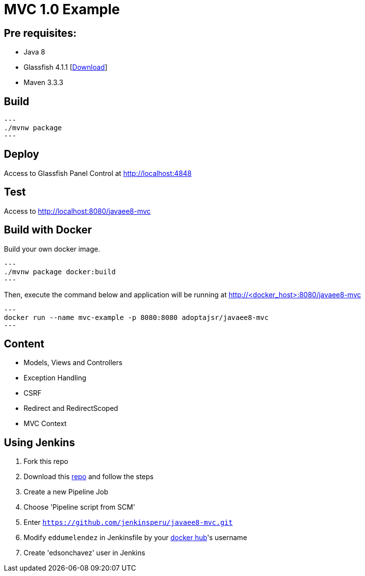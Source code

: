 = MVC 1.0 Example

== Pre requisites:

* Java 8
* Glassfish 4.1.1 [link:https://glassfish.java.net/download.html[Download]]
* Maven 3.3.3

== Build

[source,bash]
---
./mvnw package
---

== Deploy

Access to Glassfish Panel Control at http://localhost:4848

== Test

Access to http://localhost:8080/javaee8-mvc

== Build with Docker

Build your own docker image.

[source,bash]
---
./mvnw package docker:build
---

Then, execute the command below and application will be running at http://<docker_host>:8080/javaee8-mvc

[source,bash]
---
docker run --name mvc-example -p 8080:8080 adoptajsr/javaee8-mvc
---

== Content

* Models, Views and Controllers
* Exception Handling
* CSRF
* Redirect and RedirectScoped
* MVC Context

== Using Jenkins

. Fork this repo
. Download this https://github.com/jenkinsperu/docker-env/tree/docker[repo] and follow the steps
. Create a new Pipeline Job
. Choose 'Pipeline script from SCM'
. Enter `https://github.com/jenkinsperu/javaee8-mvc.git`
. Modify `eddumelendez` in Jenkinsfile by your https://hub.docker.com/[docker hub]'s username
. Create 'edsonchavez' user in Jenkins
